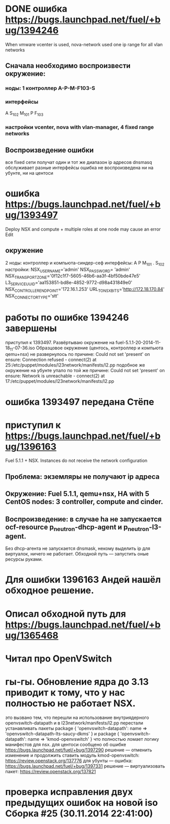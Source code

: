 # 24.11.2014 monday
* DONE ошибка https://bugs.launchpad.net/fuel/+bug/1394246
  When vmware vcenter is used, nova-network used one ip range for all vlan networks
** Сначала необходимо воспроизвести окружение:
*** ноды: 1 контроллер A-P-M-F103-S
*** интерфейсы
    A S_{102} M_{101}
    P F_{103}
*** настройки vcenter, nova with vlan-manager, 4 fixed range networks
** Воспроизведение ошибки
   все fixed сети получат один и тот же диапазон ip адресов
   dnsmasq обслуживает разные интерфейсы
   ошибка не воспроизведена ни на убунте, ни на центоси

* ошибка https://bugs.launchpad.net/fuel/+bug/1393497
  Deploy NSX and сompute + multiple roles at one node may cause an error Edit
** окружение
   2 ноды: контроллер и компьюта-синдер-сеф
   интерфейсы:
   A
   P
   M_{101}
   .
   S_{102}
   настройки:
   NSX_USERNAME='admin'
   NSX_PASSWORD= 'admin'
   NSX_TRANSPORT_ZONE='0f12c1f7-5605-46b6-aa3f-4bf50bde47e5'
   L3_SERVICE_UUID='aa153851-bd8e-4852-9772-d98a431849e0'
   NSX_CONTROLLER_ENDPOINT='172.16.1.253'
   URL_TO_NSX_BITS='http://172.18.170.84'
   NSX_CONNECTOR_TYPE='stt'
# 25.11.2014
* работы по ошибке 1394246 завершены
  приступил к 1393497. Развёртываю окружение на fuel-5.1.1-20-2014-11-18_11-07-36.iso
  Образцовое окружение (центось, контроллер и компьюта qemu+nsx) не развернулось по причине:
  Could not set 'present' on ensure: Connection refused - connect(2) at 25:/etc/puppet/modules/l23network/manifests/l2.pp
  подобное же окружение на убунте упало по той же причине:
  Could not set 'present' on ensure: Network is unreachable - connect(2) at 17:/etc/puppet/modules/l23network/manifests/l2.pp

# 26.11.2024
* ошибка 1393497 передана Стёпе
* приступил к https://bugs.launchpad.net/fuel/+bug/1396163
  Fuel 5.1.1 + NSX. Instances do not receive the network configuration
** Проблема: экземляры не получают ip адреса
** Окружение: Fuel 5.1.1, qemu+nsx, HA with 5 CentOS nodes: 3 controller, compute and cinder.
** Воспроизведение: в случае ha не запускается ocf-resource  p_neutron-dhcp-agent и p_neutron-l3-agent.
   Без dhcp-агента не запускается dnsmask, некому выделить ip для виртуалок, ничего не работает.
   Обходной путь --- запустить оные ресурсы руками.
# 27.11.2014 thusday
* Для ошибки 1396163 Андей нашёл обходное решение.
* Описал обходной путь для https://bugs.launchpad.net/fuel/+bug/1365468
* Читал про OpenVSwitch
# 28.11.2014 friday
* гы-гы. Обновление ядра до 3.13 приводит к тому, что у нас полностью не работает NSX.
  это вызвано тем, что перешли на использование внутриядерного openvswitch-datapath
  и в l23network/manifests/l2.pp перестали устанавливать пакеты
  package { 'openvswitch-datapath':
     name => 'openvswitch-datapath-lts-saucy-dkms'
  }
  и
  package { 'openvswitch-datapath':
     name => 'kmod-openvswitch'
  }
  что полностью ломает логику манифестов для nsx.
  для центоси сообщено об ошибке https://bugs.launchpad.net/fuel/+bug/1397290
  решение --- отменить изменение и продолжить ставить модуль kmod-openvswitch: https://review.openstack.org/137776
  для убунты --- ошибка: https://bugs.launchpad.net/fuel/+bug/1397331
  решение --- виртуализовать пакет: https://review.openstack.org/137821
# 01.12.2014 monday
* проверка исправления двух предыдущих ошибок на новой iso Сборка #25 (30.11.2014 22:41:00)
